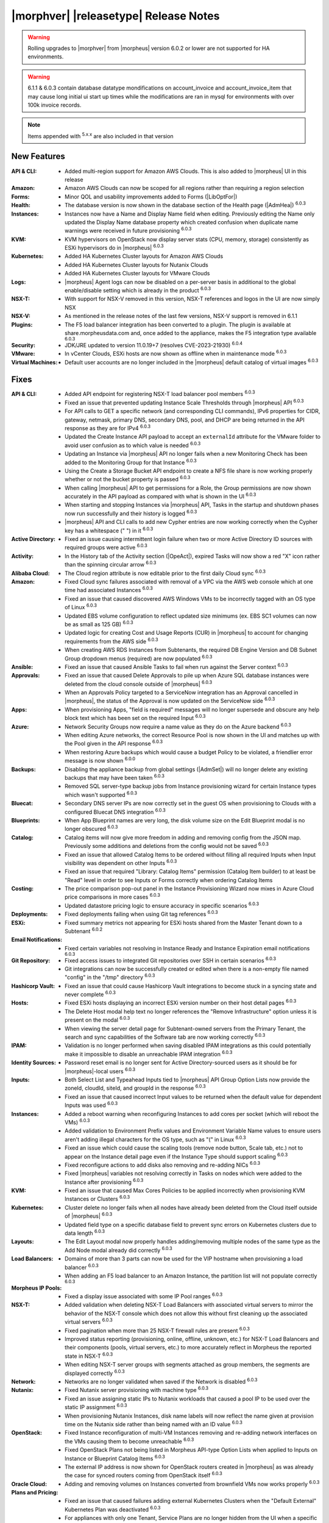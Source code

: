 .. _Release Notes:

**************************************
|morphver| |releasetype| Release Notes
**************************************

.. WARNING:: Rolling upgrades to |morphver| from |morpheus| version 6.0.2 or lower are not supported for HA environments.

.. WARNING:: 6.1.1 & 6.0.3 contain database datatype mondifications on account_invoice and account_invoice_item that may cause long initial ui start up times while the modifications are ran in mysql for environments with over 100k invoice records.

.. NOTE:: Items appended with :superscript:`5.x.x` are also included in that version
.. .. include:: highlights.rst

New Features
============

:API & CLI: - Added multi-region support for Amazon AWS Clouds. This is also added to |morpheus| UI in this release
:Amazon: - Amazon AWS Clouds can now be scoped for all regions rather than requiring a region selection
:Forms: - Minor QOL and usability improvements added to Forms (|LibOptFor|)
:Health: - The database version is now shown in the database section of the Health page (|AdmHea|) :superscript:`6.0.3`
:Instances: - Instances now have a Name and Display Name field when editing. Previously editing the Name only updated the Display Name database property which created confusion when duplicate name warnings were received in future provisioning :superscript:`6.0.3`
:KVM: - KVM hypervisors on OpenStack now display server stats (CPU, memory, storage) consistently as ESXi hypervisors do in |morpheus| :superscript:`6.0.3`
:Kubernetes: - Added HA Kubernetes Cluster layouts for Amazon AWS Clouds
              - Added HA Kubernetes Cluster layouts for Nutanix Clouds
              - Added HA Kubernetes Cluster layouts for VMware Clouds
:Logs: - |morpheus| Agent logs can now be disabled on a per-server basis in additional to the global enable/disable setting which is already in the product :superscript:`6.0.3`
:NSX-T: - With support for NSX-V removed in this version, NSX-T references and logos in the UI are now simply NSX
:NSX-V: - As mentioned in the release notes of the last few versions, NSX-V support is removed in 6.1.1
:Plugins: - The F5 load balancer integration has been converted to a plugin. The plugin is available at share.morpheusdata.com and, once added to the appliance, makes the F5 integration type available :superscript:`6.0.3`
:Security: - JDK/JRE updated to version 11.0.19+7 (resolves CVE-2023-21930) :superscript:`6.0.4`
:VMware: - In vCenter Clouds, ESXi hosts are now shown as offline when in maintenance mode :superscript:`6.0.3`
:Virtual Machines: - Default user accounts are no longer included in the |morpheus| default catalog of virtual images :superscript:`6.0.3`


Fixes
=====

:API & CLI: - Added API endpoint for registering NSX-T load balancer pool members :superscript:`6.0.3`
             - Fixed an issue that prevented updating Instance Scale Thresholds through |morpheus| API :superscript:`6.0.3`
             - For API calls to GET a specific network (and corresponding CLI commands), IPv6 properties for CIDR, gateway, netmask, primary DNS, secondary DNS, pool, and DHCP are being returned in the API response as they are for IPv4 :superscript:`6.0.3`
             - Updated the Create Instance API payload to accept an ``externalId`` attribute for the VMware folder to avoid user confusion as to which value is needed :superscript:`6.0.3`
             - Updating an Instance via |morpheus| API no longer fails when a new Monitoring Check has been added to the Monitoring Group for that Instance :superscript:`6.0.3`
             - Using the Create a Storage Bucket API endpoint to create a NFS file share is now working properly whether or not the bucket property is passed :superscript:`6.0.3`
             - When calling |morpheus| API to get permissions for a Role, the Group permissions are now shown accurately in the API payload as compared with what is shown in the UI :superscript:`6.0.3`
             - When starting and stopping Instances via |morpheus| API, Tasks in the startup and shutdown phases now run successfully and their history is logged :superscript:`6.0.3`
             - |morpheus| API and CLI calls to add new Cypher entries are now working correctly when the Cypher key has a whitespace (" ") in it :superscript:`6.0.3`
:Active Directory: - Fixed an issue causing intermittent login failure when two or more Active Directory ID sources with required groups were active :superscript:`6.0.3`
:Activity: - In the History tab of the Activity section (|OpeAct|), expired Tasks will now show a red "X" icon rather than the spinning circular arrow :superscript:`6.0.3`
:Alibaba Cloud: - The Cloud region attribute is now editable prior to the first daily Cloud sync :superscript:`6.0.3`
:Amazon: - Fixed Cloud sync failures associated with removal of a VPC via the AWS web console which at one time had associated Instances :superscript:`6.0.3`
          - Fixed an issue that caused discovered AWS Windows VMs to be incorrectly tagged with an OS type of Linux :superscript:`6.0.3`
          - Updated EBS volume configuration to reflect updated size minimums (ex. EBS SC1 volumes can now be as small as 125 GB) :superscript:`6.0.3`
          - Updated logic for creating Cost and Usage Reports (CUR) in |morpheus| to account for changing requirements from the AWS side :superscript:`6.0.3`
          - When creating AWS RDS Instances from Subtenants, the required DB Engine Version and DB Subnet Group dropdown menus (required) are now populated :superscript:`6.0.3`
:Ansible: - Fixed an issue that caused Ansible Tasks to fail when run against the Server context :superscript:`6.0.3`
:Approvals: - Fixed an issue that caused Delete Approvals to pile up when Azure SQL database instances were deleted from the cloud console outside of |morpheus| :superscript:`6.0.3`
             - When an Approvals Policy targeted to a ServiceNow integration has an Approval cancelled in |morpheus|, the status of the Approval is now updated on the ServiceNow side :superscript:`6.0.3`
:Apps: - When provisioning Apps, "field is required" messages will no longer supersede and obscure any help block text which has been set on the required Input :superscript:`6.0.3`
:Azure: - Network Security Groups now require a name value as they do on the Azure backend :superscript:`6.0.3`
         - When editing Azure networks, the correct Resource Pool is now shown in the UI and matches up with the Pool given in the API response :superscript:`6.0.3`
         - When restoring Azure backups which would cause a budget Policy to be violated, a friendlier error message is now shown :superscript:`6.0.0`
:Backups: - Disabling the appliance backup from global settings (|AdmSet|) will no longer delete any existing backups that may have been taken :superscript:`6.0.3`
           - Removed SQL server-type backup jobs from Instance provisioning wizard for certain Instance types which wasn't supported :superscript:`6.0.3`
:Bluecat: - Secondary DNS server IPs are now correctly set in the guest OS when provisioning to Clouds with a configured Bluecat DNS integration :superscript:`6.0.3`
:Blueprints: - When App Blueprint names are very long, the disk volume size on the Edit Blueprint modal is no longer obscured :superscript:`6.0.3`
:Catalog: - Catalog items will now give more freedom in adding and removing config from the JSON map. Previously some additions and deletions from the config would not be saved :superscript:`6.0.3`
           - Fixed an issue that allowed Catalog Items to be ordered without filling all required Inputs when Input visibility was dependent on other Inputs :superscript:`6.0.3`
           - Fixed an issue that required "Library: Catalog Items" permission (Catalog Item builder) to at least be "Read" level in order to see Inputs or Forms correctly when ordering Catalog Items
:Costing: - The price comparison pop-out panel in the Instance Provisioning Wizard now mixes in Azure Cloud price comparisons in more cases :superscript:`6.0.3`
           - Updated datastore pricing logic to ensure accuracy in specific scenarios :superscript:`6.0.3`
:Deployments: - Fixed deployments failing when using Git tag references :superscript:`6.0.3`
:ESXi: - Fixed summary metrics not appearing for ESXi hosts shared from the Master Tenant down to a Subtenant :superscript:`6.0.2`
:Email Notifications: - Fixed certain variables not resolving in Instance Ready and Instance Expiration email notifications :superscript:`6.0.3`
:Git Repository: - Fixed access issues to integrated Git repositories over SSH in certain scenarios :superscript:`6.0.3`
                  - Git integrations can now be successfully created or edited when there is a non-empty file named "config" in the "/tmp" directory :superscript:`6.0.3`
:Hashicorp Vault: - Fixed an issue that could cause Hashicorp Vault integrations to become stuck in a syncing state and never complete :superscript:`6.0.3`
:Hosts: - Fixed ESXi hosts displaying an incorrect ESXi version number on their host detail pages :superscript:`6.0.3`
         - The Delete Host modal help text no longer references the "Remove Infrastructure" option unless it is present on the modal :superscript:`6.0.3`
         - When viewing the server detail page for Subtenant-owned servers from the Primary Tenant, the search and sync capabilities of the Software tab are now working correctly :superscript:`6.0.3`
:IPAM: - Validation is no longer performed when saving disabled IPAM integrations as this could potentially make it impossible to disable an unreachable IPAM integration :superscript:`6.0.3`
:Identity Sources: - Password reset email is no longer sent for Active Directory-sourced users as it should be for |morpheus|-local users :superscript:`6.0.3`
:Inputs: - Both Select List and Typeahead Inputs tied to |morpheus| API Group Option Lists now provide the zoneId, cloudId, siteId, and groupId in the response :superscript:`6.0.3`
          - Fixed an issue that caused incorrect Input values to be returned when the default value for dependent Inputs was used :superscript:`6.0.3`
:Instances: - Added a reboot warning when reconfiguring Instances to add cores per socket (which will reboot the VMs) :superscript:`6.0.3`
             - Added validation to Environment Prefix values and Environment Variable Name values to ensure users aren't adding illegal characters for the OS type, such as "(" in Linux :superscript:`6.0.3`
             - Fixed an issue which could cause the scaling tools (remove node button, Scale tab, etc.) not to appear on the Instance detail page even if the Instance Type should support scaling :superscript:`6.0.3`
             - Fixed reconfigure actions to add disks also removing and re-adding NICs :superscript:`6.0.3`
             - Fixed |morpheus| variables not resolving correctly in Tasks on nodes which were added to the Instance after provisioning :superscript:`6.0.3`
:KVM: - Fixed an issue that caused Max Cores Policies to be applied incorrectly when provisioning KVM Instances or Clusters :superscript:`6.0.3`
:Kubernetes: - Cluster delete no longer fails when all nodes have already been deleted from the Cloud itself outside of |morpheus| :superscript:`6.0.3`
              - Updated field type on a specific database field to prevent sync errors on Kubernetes clusters due to data length :superscript:`6.0.3`
:Layouts: - The Edit Layout modal now properly handles adding/removing multiple nodes of the same type as the Add Node modal already did correctly :superscript:`6.0.3`
:Load Balancers: - Domains of more than 3 parts can now be used for the VIP hostname when provisioning a load balancer :superscript:`6.0.3`
                  - When adding an F5 load balancer to an Amazon Instance, the partition list will not populate correctly :superscript:`6.0.3`
:Morpheus IP Pools: - Fixed a display issue associated with some IP Pool ranges :superscript:`6.0.3`
:NSX-T: - Added validation when deleting NSX-T Load Balancers with associated virtual servers to mirror the behavior of the NSX-T console which does not allow this without first cleaning up the associated virtual servers :superscript:`6.0.3`
         - Fixed pagination when more than 25 NSX-T firewall rules are present :superscript:`6.0.3`
         - Improved status reporting (provisioning, online, offline, unknown, etc.) for NSX-T Load Balancers and their components (pools, virtual servers, etc.) to more accurately reflect in Morpheus the reported state in NSX-T :superscript:`6.0.3`
         - When editing NSX-T server groups with segments attached as group members, the segments are displayed correctly :superscript:`6.0.3`
:Network: - Networks are no longer validated when saved if the Network is disabled :superscript:`6.0.3`
:Nutanix: - Fixed Nutanix server provisioning with machine type :superscript:`6.0.3`
           - Fixed an issue assigning static IPs to Nutanix workloads that caused a pool IP to be used over the static IP assignment :superscript:`6.0.3`
           - When provisioning Nutanix Instances, disk name labels will now reflect the name given at provision time on the Nutanix side rather than being named with an ID value :superscript:`6.0.3`
:OpenStack: - Fixed Instance reconfiguration of multi-VM Instances removing and re-adding network interfaces on the VMs causing them to become unreachable :superscript:`6.0.3`
             - Fixed OpenStack Plans not being listed in Morpheus API-type Option Lists when applied to Inputs on Instance or Blueprint Catalog Items :superscript:`6.0.3`
             - The external IP address is now shown for OpenStack routers created in |morpheus| as was already the case for synced routers coming from OpenStack itself :superscript:`6.0.3`
:Oracle Cloud: - Adding and removing volumes on Instances converted from brownfield VMs now works properly :superscript:`6.0.3`
:Plans and Pricing: - Fixed an issue that caused failures adding external Kubernetes Clusters when the "Default External" Kubernetes Plan was deactivated :superscript:`6.0.3`
                  - For appliances with only one Tenant, Service Plans are no longer hidden from the UI when a specific Group permission is assigned to the Plan :superscript:`6.0.3`
                  - Plans with root volume storage set to 0 and the option to customize the root volume unchecked are no longer filtered out from "Plan" Inputs sourced from Morpheus API Option Lists during Catalog Item provisioning :superscript:`6.0.3`
:Policies: - Disabled ServiceNow integrations are no longer available for selection as Approval Policy targets :superscript:`6.0.3`
            - Fixed an issue where a Delayed Delete Policy could cause backend infrastructure to be removed on delete even when the option was unchecked :superscript:`6.0.3`
            - When changing an Approval Policy from ServiceNow to an internal Approval Policy, the Policies list view now properly updates the Approval type to internal :superscript:`6.0.3`
            - When making configurations in the Instance provisioning wizard which trigger a locked naming Policy, then changing the configuration to something outside the Policy scope, the Name field now unlocks as expected :superscript:`6.0.3`
:PowerShell: - Fixed an issue that caused PowerShell Tasks to fail if they exceeded a certain character count :superscript:`6.0.3`
:Provisioning: - Provisioning with JSON passed as an Input (customOption) is now working properly :superscript:`6.0.3`
                - The default scale type (such as in the scale type dropdown on the AUTOMATION tab of the provisioning wizard) has been relabeled "Standard" as opposed to "Morpheus" :superscript:`6.0.3`
                - Updated logic for the Cloud Price Comparison panel which can be viewed from the provisioning wizard to better select analogous plan types for comparison :superscript:`6.0.3`
:Reports: - Improved logic to correct discrepancies in the Group Inventory Summary Report :superscript:`6.0.3`
:Resource Pools: - Plan access permissions set on the Resource Pool are now correctly honored within the Instance Provisioning Wizard. Once the Plan is set only Resource Pools with access to the Plan appear in the dropdown :superscript:`6.0.3`
:Roles: - When editing Group permissions for a Subtenant's User Roles from the Primary Tenant, the "Update All" dropdown now correctly updates the permission level for all Groups :superscript:`6.0.3`
         - When feature permissions for backups are set to "None" the "Backup" option from the ACTIONS menu on the Instances list page is hidden (as is already the case from the Instance detail page) :superscript:`6.0.3`
:Route 53: - Fixed an issue which caused the Add Zone Record modal to get stuck when creating Route 53 Zone Records :superscript:`6.0.3`
:SCVMM: - Improved cleanup within SCVMM when deleting Instances and servers from |morpheus| :superscript:`6.0.4`
:Scaling: - When both a threshold and schedule are defined on an instance, the schedule config for the scaling behavior wins out and no longer is counterbalanced by any conflicting settings in the threshold :superscript:`6.0.3`
:Security: - The User's first and last name are now excrypted in the database to protect personally identifiable information :superscript:`6.0.3`
:Storage: - Improved reserved storage calculation logic for CentOS VMs using LVM :superscript:`6.0.4`
:Tags: - Fixed an issue that caused tag dropdown menus not to appear in the provisioning wizard even when a strict tag enforcement policy was set :superscript:`6.0.3`
:Tasks: - Fixed a UI issue related to adding multiple headers to HTTP Tasks :superscript:`6.0.3`
         - Fixed an issue that caused Powershell Tasks not to authenticate properly when using stored credential sets :superscript:`6.0.3`
         - Powershell Tasks are no longer incorrectly run as Bash Tasks when run against Linux workloads. Powershell must already be installed on the workload or Powershell Tasks will fail :superscript:`6.0.3`
         - Tasks executed in a server context will now evaluate the "tenant" variable (<%=tenant%>) properly :superscript:`6.0.3`
         - When Tasks are re-saved to run against a "Resource" context rather than a static remote context and then run via WinRM on the resource, the "Resource" context is now honored :superscript:`6.0.3`
:Tenants: - Fixed an issue that prevented deleting Tenants if a Task had been created in the Tenant :superscript:`6.0.3`
           - Fixed an issue which prevented Tenants from being deleted successfully if they had Ansible Tower integrations which had synced job templates :superscript:`6.0.3`
           - When deleting a Tenant and leaving "Remove Associated Resources" unchecked, load balancers associated with the Tenant are no longer removed :superscript:`6.0.3`
:Terraform: - Errors are no longer received when changing the Git branch on an existing Terraform Blueprint :superscript:`6.0.3`
             - TF builds no longer fail with a space in the "required_version" configuration (ex. required_version = ">= 0.12") :superscript:`6.0.3`
             - Terraform auto download functionality will now utilize the configured global proxy if one is set :superscript:`6.0.3`
:UI: - On the Compute List page (Hosts, Containers, VMs, etc.), users can no longer add a "Used" column to the view which did not show any data :superscript:`6.0.3`
      - On the Instance Detail History Tab, when clicking on the info (i) button to see complete output, very long error messages from the section above will no longer overset the output area below :superscript:`6.0.3`
      - Prices shown on the Instance Detail Page are now limited to two decimal places of precision for increased readability :superscript:`6.0.3`
      - The Instances List Page is now sorted on the display name of the Instance rather than an internal "name" value in the database which isn't surfaced into the UI :superscript:`6.0.3`
:Usage: - When changing currency on the Tenant, Usage records will now restart as expected :superscript:`6.0.3`
:VDI Gateways: - Access to VDI Gateways and VDI Apps tabs is now dependent only on the "Virtual Desktop: VDI Pools" feature permission and no longer requires "Tools: Image Builder" permission as well :superscript:`6.0.3`
:VMware: - Fixed resizing errors that could appear when reconfiguring VMware volumes even though the resize would take place correctly on the backend :superscript:`6.0.3`
          - In Instance, App, Blueprint, and Cluster Wizards, the datastores and hosts are correctly filtered based on the Resource Pool selection. Without filtering, incorrect configurations were possible :superscript:`6.0.3`
          - Removed a warning related to Snapshots being deleted when reconfiguring VMware Instances to add disks as Snapshots were not actually deleted in that case :superscript:`6.0.3`
          - Removed the "ACTIVE" checkbox for folders from the view of non-owners of the folder (only owners could successfully adjust the property anyway) :superscript:`6.0.3`
          - When credentials are changed or expire preventing |morpheus| from talking to VMware or NSX-T, errors are now given in logs in addition to the UI :superscript:`6.0.3`
:Veeam: - When provisioning to VMware Clouds which have an associated Veeam backup integration, the backups section of the wizard will automatically expand to make it more obvious that section is required and that the wizard isn't simply stuck :superscript:`6.0.3`
:Virtual Images: - |morpheus| now assumes OVF capacity values to be in bytes rather than GB unless an allocation unit is specifically set to align with open specification standards :superscript:`6.0.3`
:Workflows: - Fixed an issue that caused Teardown-phase Tasks not to run at Instance delete :superscript:`6.0.3`
             - Fixed an issue that caused provisioning failure when File Templates containing calls to |morpheus| Cypher were included in the Pre-Provision phase of a Provisioning Workflow :superscript:`6.0.3`
             - Fixed differing output of same Workflow and custom options when Workflow was executed via the Workflows list page or via a Workflow-based Catalog Item :superscript:`6.0.3`

Appliance & Agent Updates
=========================

:Appliance: JRE updated to version 11.0.19+7 :superscript:`6.0.4`
:Node & VM Node Packages: - Morpheus Node & VM Node Packages updated to v3.2.13 with Morpheus Linux Agent v2.4.1 & JDK/JRE updated to version 11.0.19+7 :superscript:`6.0.4`
:Agents: - Morpheus Linux Agent updated to v2.4.1 with fix for lvm stats :superscript:`6.0.4`

.. ..